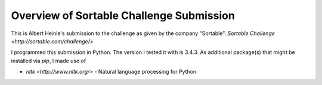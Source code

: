 Overview of Sortable Challenge Submission
*****************************************

This is Albert Heinle's submission to the challenge as given by the
company "Sortable".
`Sortable Challenge <http://sortable.com/challenge/>`



I programmed this submission in Python. The version I tested it with
is 3.4.3. As additional package(s) that might be installed via `pip`, I
made use of

- `nltk <http://www.nltk.org/>` - Natural language processing for Python


